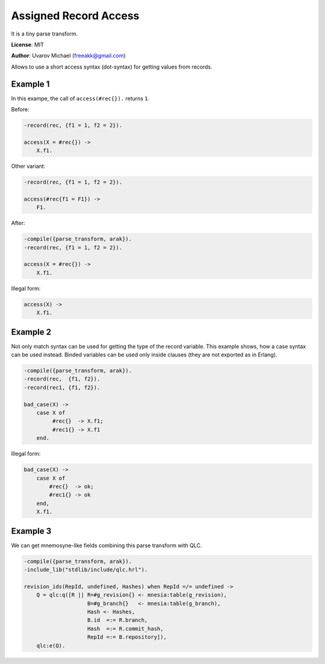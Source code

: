 Assigned Record Access
======================

It is a tiny parse transform.

**License**: MIT

**Author**: Uvarov Michael (freeakk@gmail.com)

.. image:: https://secure.travis-ci.org/mad-cocktail/arak.png?branch=master
    :alt: Build Status
    :target: http://travis-ci.org/mad-cocktail/arak

Allows to use a short access syntax (dot-syntax) for getting values from
records.

Example 1
---------

In this exampe, the call of ``access(#rec{}).`` returns ``1``.

Before:

.. code-block:: erlang

    -record(rec, {f1 = 1, f2 = 2}).

    access(X = #rec{}) ->
        X.f1.

Other variant:

.. code-block:: erlang

    -record(rec, {f1 = 1, f2 = 2}).

    access(#rec{f1 = F1}) ->
        F1.

After:

.. code-block:: erlang

    -compile({parse_transform, arak}).
    -record(rec, {f1 = 1, f2 = 2}).

    access(X = #rec{}) ->
        X.f1.

Illegal form:

.. code-block:: erlang

    access(X) ->
        X.f1.

Example 2
---------

Not only match syntax can be used for getting the type of the record
variable. This example shows, how a case syntax can be used instead.
Binded variables can be used only inside clauses (they are not exported
as in Erlang).

.. code-block:: erlang

    -compile({parse_transform, arak}).
    -record(rec,  {f1, f2}).
    -record(rec1, {f1, f2}).

    bad_case(X) ->
        case X of
             #rec{}  -> X.f1;
             #rec1{} -> X.f1
        end.

Illegal form:

.. code-block:: erlang

    bad_case(X) ->
        case X of
            #rec{}  -> ok;
            #rec1{} -> ok
        end,
        X.f1.


Example 3
---------

We can get mnemosyne-like fields combining this parse transform with QLC.

.. code-block:: erlang

    -compile({parse_transform, arak}).
    -include_lib("stdlib/include/qlc.hrl").

    revision_ids(RepId, undefined, Hashes) when RepId =/= undefined ->
        Q = qlc:q([R || R=#g_revision{} <- mnesia:table(g_revision),
                        B=#g_branch{}   <- mnesia:table(g_branch),
                        Hash <- Hashes,
                        B.id  =:= R.branch,
                        Hash  =:= R.commit_hash,
                        RepId =:= B.repository]),
        qlc:e(Q).


